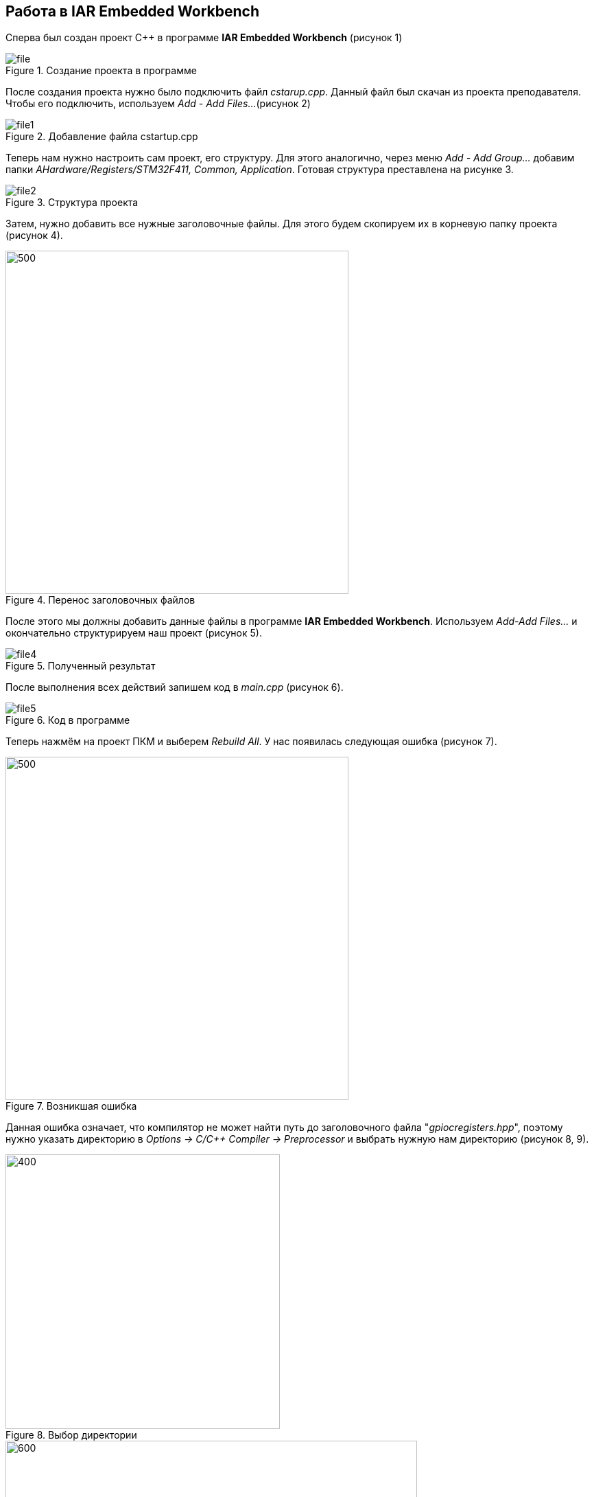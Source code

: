 == Работа в IAR Embedded Workbench
Сперва был создан проект C++ в программе *IAR Embedded Workbench* (рисунок 1)



.Создание проекта в программе
image::IAR/file.png[]

После создания проекта нужно было подключить файл _cstarup.cpp_.
Данный файл был скачан из проекта преподавателя. Чтобы его подключить,
используем _Add - Add Files..._(рисунок 2)

.Добавление файла cstartup.cpp
image::IAR/file1.png[]

Теперь нам нужно настроить сам проект, его структуру. Для этого
аналогично, через меню _Add - Add Group..._ добавим
папки _AHardware/Registers/STM32F411, Common, Application_.
Готовая структура преставлена на рисунке 3.

.Структура проекта
image::IAR/file2.png[]

Затем, нужно добавить все нужные заголовочные файлы. Для
этого будем скопируем их в корневую папку проекта (рисунок 4).

.Перенос заголовочных файлов
image::IAR/file3.png[500,500]

После этого мы должны добавить данные файлы в программе *IAR Embedded
Workbench*. Используем _Add-Add Files..._ и окончательно структурируем
наш проект (рисунок 5).

.Полученный результат
image::IAR/file4.png[]

После выполнения всех действий запишем код в _main.cpp_ (рисунок 6).

.Код в программе
image::IAR/file5.png[]

Теперь нажмём на проект ПКМ и выберем _Rebuild All_. У нас появилась
следующая ошибка (рисунок 7).

.Возникшая ошибка
image::IAR/file6.png[500,500]

Данная ошибка означает, что компилятор не может найти путь до
заголовочного файла "_gpiocregisters.hpp_",
поэтому нужно указать директорию в _Options -> C/C++ Compiler ->
Preprocessor_ и выбрать нужную нам директорию (рисунок 8, 9).

.Выбор директории
image::IAR/file7.png[400,400]

.Выбор директории
image::IAR/file8.png[600,600]

После выполнения данного действия выполним повторную компиляцию проекта
и заметим, что ошибка ушла, но теперь появилась новая (рисунок 10).

.Возникшая ошибка
image::IAR/file10.png[500,500]

Данная ошибка связана с тем, что компилятор не может найти объявление нужного класса.
Нужно убедиться, что мы включили соответствующий заголовок в единицу перевода,
на которую жалуется компилятор. Для решения этой проблемы мы немного видоизменили код (рисунок 11).

.Изменения в коде
image::IAR/file11.png[]

После выполнения данного действия никаких проблем с компиляцией не возникло.
Поэтому запустим программу через отладчик "_Simulator_" (рисунок 12).

image::IAR/file16.png[]

=== Настройка проекта

Для того, чтобы запустить программу на микроконтроллере нам нужно сделать
первичные настройки проекта.  Нам нужно изменить
_Device_ на микроконтроллер *STM32F411 RE* в меню _General Options_ (рисунок 13)

.Настройка проекта
image::IAR/file13.png[500,500]

В меню _Options - Debugger_ выбираем внутрисхемный отладчик _ST-Link_ и интерфейс SWD (рисунок 14).

.Настройка проекта
image::IAR/file14.png[500,500]

Также произведем настройку _Stack/Heap_. Для этого в меню _Linker_ снимем галочку с пункта
_Override default_ и нажмём на _Edit..._ (рисунок 15)

.Настройка STACK/HEAP
image::IAR/file17.png[]


Для примера изменим данное значение с 0x2000 на 0x1000.

_Данное действие можно также выполнить в файле stm32f411xE.icf,
поменяв значение символа __ICFEDIT_size_cstack_.

=== Загрузка на плату

После выполнения всех этих действий, мы можем загружать программу в плату. Нажав сочетание клавиш _Ctrl+D_ запустим режим отладки.
После компиляции никаких ошибок не возникло, поэтому проект без проблем загрузился на плату.
Выполняем пошаговую отладку и никаких видимых изменений на плате, помимо мигания светодиода на отладчике на заметили.

.Плата в рабочем состоянии
image::IAR/file20.png[500,500]

=== Анализатор стека

Следующим заданием будет запуск анализатора стека. Чтобы его включить, нужно перейти в _Options - Linker - Advanced..._ и
поставить галочку напротив _Enable stack usage analysis_ (рисунок 16).

.Запуск анализатора стека
image::IAR/file22.png[]

После повторного запуска программы с включенной опцией, откроем файл с расширением _.map_.
Отметим, что в данном случае анализ стека показывает, что размер стека при максимальной цепочке вложенности может быть 16 байт

.Открытие _.map_ файла
image::IAR/file23.png[]

Следующим заданием было установить размеры стека и "кучи" в ноль. И объяснить почему так нельзя делать.

.Установка Stack/Heap в ноль
image::IAR/file24.png[]

Мы не можем устанавливать размеры Stack/Heap в ноль, потому что в Stack хранятся все локальные переменные и адреса возвратов функций.
А Heap это выделенная память под обработку различных функций, которые записали в микроконтроллер, то есть у нас не
будет памяти под динамическое распределение памяти приложения.

=== Ответы на вопросы:

1) Дайте определение понятию “Интегрированной среде разработки”

*Ответ:*

_Интегрированная среда разработки - комплекс программных средств, используемый программистами для разработки программного обеспечения._

2) Что такое компилятор и чем он отличается от транслятора?

*Ответ:*

_**Транслятор** - программа, переводящая исходный код (программу, написанную на одном из высокоуровневых языков программирования) в объектный код, используемый процессором компьютера, или в промежуточный код для последующей интерпретации. Помимо осуществления перевода, трансляторы могут выявлять в исходном коде ошибки, оптимизировать исходный код, добавлять в исходный код отладочные процедуры, формировать словари идентификаторов и другое._

_**Компилятор** – это вариант реализации транслятора, который создаётся для перевода программы, написанной на высокоуровневом языке программирования в машинный код, который в последствие будет исполняться процессором
Компилятор является видом транслятора и предназначен только для
перевода кода. Осуществлять выявление ошибок в коде, оптимизац
ию, добавлять в исходный код отладочные процедуры и др он не способен._

3) Что такое компоновщик и какие функции он выполняет?

*Ответ:*

_**Компоновщик** предназначен для связывания между собой объектных файлов, порождаемых компилятором, а также файлов библиотек, входящих в состав системы программирования.
Объектный файл (или набор объектных файлов) не может быть исполнен до тех пор, пока все модули и секции не будут в нем увязаны между собой. Это и делает редактор связей (компоновщик)._

*Таким образом компоновщик выполняет две функции:*

- комбинирует (компонует, редактирует) различные объектные файлы;
- устанавливает связи между объявлением функции или переменной с ее определением._

4) Почему важен процесс проектирования ПО какие задачи входят в этот процесс?

*Ответ:* _Перед тем, как писать код, необходимо четко понимать, с какой целью он пишется. Обозначить структуру , задачи и определить пути их решения. Без подготовки процесс разработки теряет в эффективности.
Проектирование включает в себя следующие задачи:_

- выбор метода и стратегии решения;

- выбор представления внутренних данных;

- разработка основного алгоритма;

- документирование ПО;

- тестирование и подбор тестов;

- выбор представления входных данных.

5) Дорисуйте процесс разработки ПО [IAR Workbench] с учетом итеративности связей в этом процессе

*Ответ:*

image::IAR/file25.png[]

6) Зачем нужная отладка и в каких случаях она применяется? Для чего применяются точки остановки?

_*Ответ:* Отладка - это этап разработки программы, на котором обнаруживают, локализуют и устраняют ошибки.
Чтобы понять, где возникла ошибка, приходится: узнавать текущие значения переменных; выяснять, по какому пути выполнялась программа.
Именно для этого и используются точки остановки. Поставив такую в месте, где нужно узнать что-то о переменной, можно получить подробную информацию
о объекте._

7) Какие еще важные IAR workbench можно добавить в таблицу [Характеристики IAR]

*Ответ:*

- Возможность запуска проекта в режиме симуляции выбранного микроконтроллера;
- Удобно использовать несколько конфигураций. В конфигурации Debug
можно выбрать симулятор программатора, а в Release – конкретный
программатор (к примеру, J-Link). Что позволит сначала отлаживать в
симуляторе, не теряя время на прошивку микроконтроллера, а потом уже
прошивать под конфигурацией Release;
- Совместимость с большим количеством микроконтроллеров;
- Мониторинг состояние процессора;
- Удобная отладка с возможностью просматривать состояние переменных;
- Большая база пользователей и документации.


